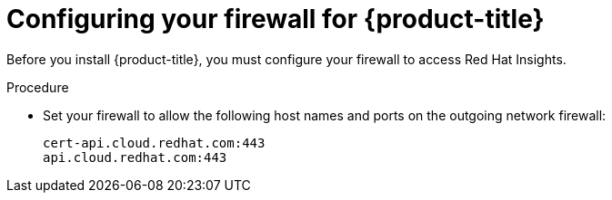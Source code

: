 // Module included in the following assemblies:
//
// * installing/install_config/configuring-firewall.adoc

[id="configuring-firewall_{context}"]
= Configuring your firewall for {product-title}

Before you install {product-title}, you must configure your firewall to access
Red Hat Insights.

.Procedure

* Set your firewall to allow the following host names and ports on the outgoing
network firewall:
+
----
cert-api.cloud.redhat.com:443
api.cloud.redhat.com:443
----
